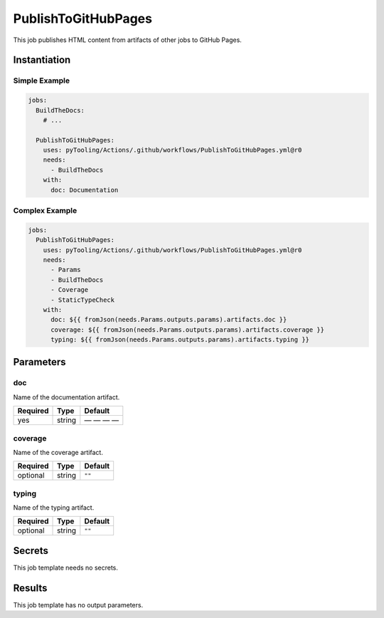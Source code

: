 .. _JOBTMPL/PublishToGitHubPages:

PublishToGitHubPages
####################

This job publishes HTML content from artifacts of other jobs to GitHub Pages.

Instantiation
*************

Simple Example
==============

.. code-block:: yaml

   jobs:
     BuildTheDocs:
       # ...

     PublishToGitHubPages:
       uses: pyTooling/Actions/.github/workflows/PublishToGitHubPages.yml@r0
       needs:
         - BuildTheDocs
       with:
         doc: Documentation


Complex Example
===============

.. code-block:: yaml

   jobs:
     PublishToGitHubPages:
       uses: pyTooling/Actions/.github/workflows/PublishToGitHubPages.yml@r0
       needs:
         - Params
         - BuildTheDocs
         - Coverage
         - StaticTypeCheck
       with:
         doc: ${{ fromJson(needs.Params.outputs.params).artifacts.doc }}
         coverage: ${{ fromJson(needs.Params.outputs.params).artifacts.coverage }}
         typing: ${{ fromJson(needs.Params.outputs.params).artifacts.typing }}

Parameters
**********

doc
===

Name of the documentation artifact.

+----------+----------+--------------+
| Required | Type     | Default      |
+==========+==========+==============+
| yes      | string   | — — — —      |
+----------+----------+--------------+

coverage
========

Name of the coverage artifact.

+----------+----------+-----------------+
| Required | Type     | Default         |
+==========+==========+=================+
| optional | string   | ``""``          |
+----------+----------+-----------------+


typing
======

Name of the typing artifact.

+----------+----------+-----------------+
| Required | Type     | Default         |
+==========+==========+=================+
| optional | string   | ``""``          |
+----------+----------+-----------------+


Secrets
*******

This job template needs no secrets.

Results
*******

This job template has no output parameters.

